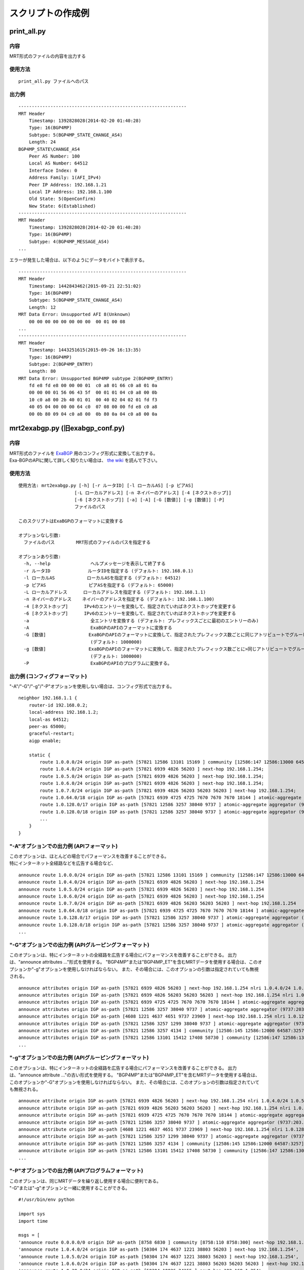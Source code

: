 スクリプトの作成例
==================

print\_all.py
-------------

内容
~~~~~~~~~~~

MRT形式のファイルの内容を出力する

使用方法
~~~~~~~~~

::

    print_all.py ファイルへのパス

出力例
~~~~~~

::

    ---------------------------------------------------------------
    MRT Header
        Timestamp: 1392828028(2014-02-20 01:40:28)
        Type: 16(BGP4MP)
        Subtype: 5(BGP4MP_STATE_CHANGE_AS4)
        Length: 24
    BGP4MP_STATE\CHANGE_AS4
        Peer AS Number: 100
        Local AS Number: 64512
        Interface Index: 0
        Address Family: 1(AFI_IPv4)
        Peer IP Address: 192.168.1.21
        Local IP Address: 192.168.1.100
        Old State: 5(OpenConfirm)
        New State: 6(Established)
    ---------------------------------------------------------------
    MRT Header
        Timestamp: 1392828028(2014-02-20 01:40:28)
        Type: 16(BGP4MP)
        Subtype: 4(BGP4MP_MESSAGE_AS4)
    ...

エラーが発生した場合は、以下のようにデータをバイトで表示する。

::

    ---------------------------------------------------------------
    MRT Header
        Timestamp: 1442843462(2015-09-21 22:51:02)
        Type: 16(BGP4MP)
        Subtype: 5(BGP4MP_STATE_CHANGE_AS4)
        Length: 12
    MRT Data Error: Unsupported AFI 8(Unknown)
        00 00 00 00 00 00 00 00  00 01 00 08
    ...
    ---------------------------------------------------------------
    MRT Header
        Timestamp: 1443251615(2015-09-26 16:13:35)
        Type: 16(BGP4MP)
        Subtype: 2(BGP4MP_ENTRY)
        Length: 80
    MRT Data Error: Unsupported BGP4MP subtype 2(BGP4MP_ENTRY)
        fd e8 fd e8 00 00 00 01  c0 a8 01 66 c0 a8 01 0a 
        00 00 00 01 56 06 43 5f  00 01 01 04 c0 a8 00 0b 
        10 c0 a8 00 2b 40 01 01  00 40 02 04 02 01 fd f3 
        40 05 04 00 00 00 64 c0  07 08 00 00 fd e8 c0 a8 
        00 0b 80 09 04 c0 a8 00  0b 80 0a 04 c0 a8 00 0a

mrt2exabgp.py (旧exabgp_conf.py)
----------------------------------------

内容
~~~~~~~~~~~

| MRT形式のファイルを ExaBGP_ 用のコンフィグ形式に変換して出力する。
| Exa-BGPのAPIに関して詳しく知りたい場合は、 `the wiki`_ を読んで下さい。

.. _ExaBGP: https://github.com/Exa-Networks/exabgp
.. _`the wiki`: https://github.com/YoshiyukiYamauchi/mrtparse/wiki

使用方法
~~~~~~~~~

::

    使用方法: mrt2exabgp.py [-h] [-r ルータID] [-l ローカルAS] [-p ピアAS]
                         [-L ローカルアドレス] [-n ネイバーのアドレス] [-4 [ネクストホップ]]
                         [-6 [ネクストホップ]] [-a] [-A] [-G [数値]] [-g [数値]] [-P]
                         ファイルのパス

    このスクリプトはExaBGPのフォーマットに変換する
    
    オプションなし引数:
      ファイルのパス        MRT形式のファイルのパスを指定する
    
    オプションあり引数:
      -h, --help               ヘルプメッセージを表示して終了する
      -r ルータID              ルータIDを指定する (デフォルト: 192.168.0.1)
      -l ローカルAS            ローカルASを指定する (デフォルト: 64512)
      -p ピアAS                ピアASを指定する (デフォルト: 65000)
      -L ローカルアドレス      ローカルアドレスを指定する (デフォルト: 192.168.1.1)
      -n ネイバーのアドレス    ネイバーのアドレスを指定する (デフォルト: 192.168.1.100)
      -4 [ネクストホップ]      IPv4のエントリーを変換して、指定されていればネクストホップを変更する
      -6 [ネクストホップ]      IPv6のエントリーを変換して、指定されていればネクストホップを変更する
      -a                       全エントリを変換する (デフォルト: プレフィックスごとに最初のエントリーのみ)
      -A                       ExaBGPのAPIのフォーマットに変換する
      -G [数値]                ExaBGPのAPIのフォーマットに変換して、指定されたプレフィックス数ごとに同じアトリビュートでグルーピングして、"announce attributes ..."の形式で出力する。
                               (デフォルト: 1000000)
      -g [数値]                ExaBGPのAPIのフォーマットに変換して、指定されたプレフィックス数ごとに>同じアトリビュートでグルーピングして、"announce attribute ..."の形式で出力する。
                               (デフォルト: 1000000)
      -P                       ExaBGPのAPIのプログラムに変換する。

出力例 (コンフィグフォーマット)
~~~~~~~~~~~~~~~~~~~~~~~~~~~~~~~

"-A"/"-G"/"-g"/"-P"オプションを使用しない場合は、コンフィグ形式で出力する。

::

    neighbor 192.168.1.1 {
        router-id 192.168.0.2;
        local-address 192.168.1.2;
        local-as 64512;
        peer-as 65000;
        graceful-restart;
        aigp enable;

        static {
            route 1.0.0.0/24 origin IGP as-path [57821 12586 13101 15169 ] community [12586:147 12586:13000 64587:13101] next-hop 192.168.1.254;
            route 1.0.4.0/24 origin IGP as-path [57821 6939 4826 56203 ] next-hop 192.168.1.254;
            route 1.0.5.0/24 origin IGP as-path [57821 6939 4826 56203 ] next-hop 192.168.1.254;
            route 1.0.6.0/24 origin IGP as-path [57821 6939 4826 56203 ] next-hop 192.168.1.254;
            route 1.0.7.0/24 origin IGP as-path [57821 6939 4826 56203 56203 56203 ] next-hop 192.168.1.254;
            route 1.0.64.0/18 origin IGP as-path [57821 6939 4725 4725 7670 7670 7670 18144 ] atomic-aggregate aggregator (18144:219.118.225.189) next-hop 192.168.1.254;
            route 1.0.128.0/17 origin IGP as-path [57821 12586 3257 38040 9737 ] atomic-aggregate aggregator (9737:203.113.12.254) community [12586:145 12586:12000 64587:3257] next-hop 192.168.1.254;
            route 1.0.128.0/18 origin IGP as-path [57821 12586 3257 38040 9737 ] atomic-aggregate aggregator (9737:203.113.12.254) community [12586:145 12586:12000 64587:3257] next-hop 192.168.1.254;
            ...
        }
    }

"-A"オプションでの出力例 (APIフォーマット)
~~~~~~~~~~~~~~~~~~~~~~~~

| このオプションは、ほとんどの場合でパフォーマンスを改善することができる。
| 特にインターネット全経路などを広告する場合など、

::

    announce route 1.0.0.0/24 origin IGP as-path [57821 12586 13101 15169 ] community [12586:147 12586:13000 64587:13101] next-hop 192.168.1.254
    announce route 1.0.4.0/24 origin IGP as-path [57821 6939 4826 56203 ] next-hop 192.168.1.254
    announce route 1.0.5.0/24 origin IGP as-path [57821 6939 4826 56203 ] next-hop 192.168.1.254
    announce route 1.0.6.0/24 origin IGP as-path [57821 6939 4826 56203 ] next-hop 192.168.1.254
    announce route 1.0.7.0/24 origin IGP as-path [57821 6939 4826 56203 56203 56203 ] next-hop 192.168.1.254
    announce route 1.0.64.0/18 origin IGP as-path [57821 6939 4725 4725 7670 7670 7670 18144 ] atomic-aggregate aggregator (18144:219.118.225.189) next-hop 192.168.1.254
    announce route 1.0.128.0/17 origin IGP as-path [57821 12586 3257 38040 9737 ] atomic-aggregate aggregator (9737:203.113.12.254) community [12586:145 12586:12000 64587:3257] next-hop 192.168.1.254
    announce route 1.0.128.0/18 origin IGP as-path [57821 12586 3257 38040 9737 ] atomic-aggregate aggregator (9737:203.113.12.254) community [12586:145 12586:12000 64587:3257] next-hop 192.168.1.254
    ...

"-G"オプションでの出力例 (APIグルーピングフォーマット)
~~~~~~~~~~~~~~~~~~~~~~~~~~~~~~~~~~~~

このオプションは、特にインターネットの全経路を広告する場合にパフォーマンスを改善することができる。
出力は、"announce attributes ..."形式を使用する。
"BGP4MP"または"BGP4MP_ET"を含むMRTデータを使用する場合は、このオプションか"-g"オプションを使用しなければならない。
また、その場合には、このオプションの引数は指定されていても無視される。

::

    announce attributes origin IGP as-path [57821 6939 4826 56203 ] next-hop 192.168.1.254 nlri 1.0.4.0/24 1.0.5.0/24 1.0.6.0/24 103.2.176.0/24 103.2.177.0/24 103.2.178.0/24 103.2.179.0/24
    announce attributes origin IGP as-path [57821 6939 4826 56203 56203 56203 ] next-hop 192.168.1.254 nlri 1.0.7.0/24
    announce attributes origin IGP as-path [57821 6939 4725 4725 7670 7670 7670 18144 ] atomic-aggregate aggregator (18144:219.118.225.189) next-hop 192.168.1.254 nlri 1.0.64.0/18 58.183.0.0/16 222.231.64.0/18
    announce attributes origin IGP as-path [57821 12586 3257 38040 9737 ] atomic-aggregate aggregator (9737:203.113.12.254) community [12586:145 12586:12000 64587:3257] next-hop 192.168.1.254 nlri 1.0.128.0/17 1.0.128.0/18 1.0.192.0/18 1.2.128.0/17 1.4.128.0/17 1.4.128.0/18 1.179.128.0/17 101.51.0.0/16 101.51.64.0/18 113.53.0.0/16 113.53.0.0/18 118.172.0.0/16 118.173.0.0/16 118.173.192.0/18 118.174.0.0/16 118.175.0.0/16 118.175.0.0/18 125.25.0.0/16 125.25.128.0/18 180.180.0.0/16 182.52.0.0/16 182.52.0.0/17 182.52.128.0/18 182.53.0.0/16 182.53.0.0/18 182.53.192.0/18
    announce attributes origin IGP as-path [4608 1221 4637 4651 9737 23969 ] next-hop 192.168.1.254 nlri 1.0.128.0/24
    announce attributes origin IGP as-path [57821 12586 3257 1299 38040 9737 ] atomic-aggregate aggregator (9737:203.113.12.254) community [12586:145 12586:12000 64587:3257] next-hop 192.168.1.254 nlri 1.0.160.0/19 1.0.224.0/19 118.173.64.0/19 118.173.192.0/19 118.174.128.0/19 118.174.192.0/19 118.175.160.0/19 125.25.0.0/19 125.25.128.0/19 182.53.0.0/19 203.113.0.0/19 203.113.96.0/19
    announce attributes origin IGP as-path [57821 12586 3257 4134 ] community [12586:145 12586:12000 64587:3257] next-hop 192.168.1.254 nlri 1.1.8.0/24 36.106.0.0/16 36.108.0.0/16 36.109.0.0/16 101.248.0.0/16 106.0.4.0/22 106.7.0.0/16 118.85.204.0/24 118.85.215.0/24 120.88.8.0/21 122.198.64.0/18 171.44.0.0/16 183.91.56.0/24 183.91.57.0/24 202.80.192.0/22 221.231.151.0/24
    announce attributes origin IGP as-path [57821 12586 13101 15412 17408 58730 ] community [12586:147 12586:13000 64587:13101] next-hop 192.168.1.254 nlri 1.1.32.0/24 1.2.1.0/24 1.10.8.0/24 14.0.7.0/24 27.34.239.0/24 27.109.63.0/24 36.37.0.0/24 42.0.8.0/24 49.128.2.0/24 49.246.249.0/24 101.102.104.0/24 106.3.174.0/24 118.91.255.0/24 123.108.143.0/24 180.200.252.0/24 183.182.9.0/24 202.6.6.0/24 202.12.98.0/24 202.85.202.0/24 202.131.63.0/24 211.155.79.0/24 211.156.109.0/24 218.98.224.0/24 218.246.137.0/24
    ...

"-g"オプションでの出力例 (APIグルーピングフォーマット)
~~~~~~~~~~~~~~~~~~~~~~~~~~~~~~~~~~~~

このオプションは、特にインターネットの全経路を広告する場合にパフォーマンスを改善することができる。
出力は、"announce attribute ..."の古い形式を使用する。
"BGP4MP"または"BGP4MP_ET"を含むMRTデータを使用する場合は、このオプションか"-G"オプションを使用しなければならない。
また、その場合には、このオプションの引数は指定されていても無視される。

::

    announce attribute origin IGP as-path [57821 6939 4826 56203 ] next-hop 192.168.1.254 nlri 1.0.4.0/24 1.0.5.0/24 1.0.6.0/24 103.2.176.0/24 103.2.177.0/24 103.2.178.0/24 103.2.179.0/24
    announce attribute origin IGP as-path [57821 6939 4826 56203 56203 56203 ] next-hop 192.168.1.254 nlri 1.0.7.0/24
    announce attribute origin IGP as-path [57821 6939 4725 4725 7670 7670 7670 18144 ] atomic-aggregate aggregator (18144:219.118.225.189) next-hop 192.168.1.254 nlri 1.0.64.0/18 58.183.0.0/16 222.231.64.0/18
    announce attribute origin IGP as-path [57821 12586 3257 38040 9737 ] atomic-aggregate aggregator (9737:203.113.12.254) community [12586:145 12586:12000 64587:3257] next-hop 192.168.1.254 nlri 1.0.128.0/17 1.0.128.0/18 1.0.192.0/18 1.2.128.0/17 1.4.128.0/17 1.4.128.0/18 1.179.128.0/17 101.51.0.0/16 101.51.64.0/18 113.53.0.0/16 113.53.0.0/18 118.172.0.0/16 118.173.0.0/16 118.173.192.0/18 118.174.0.0/16 118.175.0.0/16 118.175.0.0/18 125.25.0.0/16 125.25.128.0/18 180.180.0.0/16 182.52.0.0/16 182.52.0.0/17 182.52.128.0/18 182.53.0.0/16 182.53.0.0/18 182.53.192.0/18
    announce attribute origin IGP as-path [4608 1221 4637 4651 9737 23969 ] next-hop 192.168.1.254 nlri 1.0.128.0/24
    announce attribute origin IGP as-path [57821 12586 3257 1299 38040 9737 ] atomic-aggregate aggregator (9737:203.113.12.254) community [12586:145 12586:12000 64587:3257] next-hop 192.168.1.254 nlri 1.0.160.0/19 1.0.224.0/19 118.173.64.0/19 118.173.192.0/19 118.174.128.0/19 118.174.192.0/19 118.175.160.0/19 125.25.0.0/19 125.25.128.0/19 182.53.0.0/19 203.113.0.0/19 203.113.96.0/19
    announce attribute origin IGP as-path [57821 12586 3257 4134 ] community [12586:145 12586:12000 64587:3257] next-hop 192.168.1.254 nlri 1.1.8.0/24 36.106.0.0/16 36.108.0.0/16 36.109.0.0/16 101.248.0.0/16 106.0.4.0/22 106.7.0.0/16 118.85.204.0/24 118.85.215.0/24 120.88.8.0/21 122.198.64.0/18 171.44.0.0/16 183.91.56.0/24 183.91.57.0/24 202.80.192.0/22 221.231.151.0/24
    announce attribute origin IGP as-path [57821 12586 13101 15412 17408 58730 ] community [12586:147 12586:13000 64587:13101] next-hop 192.168.1.254 nlri 1.1.32.0/24 1.2.1.0/24 1.10.8.0/24 14.0.7.0/24 27.34.239.0/24 27.109.63.0/24 36.37.0.0/24 42.0.8.0/24 49.128.2.0/24 49.246.249.0/24 101.102.104.0/24 106.3.174.0/24 118.91.255.0/24 123.108.143.0/24 180.200.252.0/24 183.182.9.0/24 202.6.6.0/24 202.12.98.0/24 202.85.202.0/24 202.131.63.0/24 211.155.79.0/24 211.156.109.0/24 218.98.224.0/24 218.246.137.0/24
    ...

"-P"オプションでの出力例 (APIプログラムフォーマット)
~~~~~~~~~~~~~~~~~~~~~~~~~~~~~~~~~~~~

| このオプションは、同じMRTデータを繰り返し使用する場合に便利である。
| "-G"または"-g"オプションと一緒に使用することができる。

::

    #!/usr/bin/env python
    
    import sys
    import time
    
    msgs = [
    'announce route 0.0.0.0/0 origin IGP as-path [8758 6830 ] community [8758:110 8758:300] next-hop 192.168.1.254',
    'announce route 1.0.4.0/24 origin IGP as-path [50304 174 4637 1221 38803 56203 ] next-hop 192.168.1.254',
    'announce route 1.0.5.0/24 origin IGP as-path [50304 174 4637 1221 38803 56203 ] next-hop 192.168.1.254',
    'announce route 1.0.6.0/24 origin IGP as-path [50304 174 4637 1221 38803 56203 56203 56203 ] next-hop 192.168.1.254',
    'announce route 1.0.38.0/24 origin IGP as-path [50304 10026 24155 ] next-hop 192.168.1.254',
    'announce route 1.0.64.0/18 origin IGP as-path [50304 174 209 2516 7670 18144 ] atomic-aggregate aggregator (18144:219.118.225.188) next-hop 192.168.1.254',
    'announce route 1.0.128.0/17 origin IGP as-path [50304 24482 38040 9737 ] atomic-aggregate aggregator (9737:203.113.12.254) next-hop 192.168.1.254',
    'announce route 1.0.128.0/18 origin IGP as-path [50304 24482 38040 9737 ] atomic-aggregate aggregator (9737:203.113.12.254) next-hop 192.168.1.254',
    ...
    ]
    
    while msgs:
        msg = msgs.pop(0)
        if isinstance(msg, str):
            sys.stdout.write(msg + '\n')
            sys.stdout.flush()
        else:
            time.sleep(msg)

    while True:
        time.sleep(1)

slice.py
--------

内容
~~~~~~~~~~~

| MRT形式のファイルについて、下記データをファイル出力する  
|
| 1. 指定された開始時間から終了時間までの指定された秒単位の間隔についてのデータ  
| 2. 指定された開始時間から終了時間までのデータ  
| 3. 指定された秒単位の間隔についてのデータ  

使用方法
~~~~~~~~~

::

    使用方法: slice.py [-h] [-s 開始時間] [-e 終了時間] [-i 間隔] [-c {gz,bz2}]
                    ファイルのパス
    
    このスクリプトはMRT形式のファイルを分割する
    
    オプションなし引数:
      ファイルのパス  MRT形式のファイルのパスを指定する
    
    オプションあり引数:
      -h, --help      ヘルプメッセージを表示して終了する
      -s 開始時間     開始時間を YYYY-MM-DD HH:MM:SS の形式で指定する
      -e 終了時間     終了時間を YYYY-MM-DD HH:MM:SS の形式で指定する
      -i 間隔         ファイルを分割する間隔(秒)を指定する
      -c {gz,bz2}     分割ファイルの圧縮形式(gz, bz2)を指定する

出力例
~~~~~~

::

    # slice.py -s '2015-04-26 03:26:00' -e '2014-04-26 03:27:00' -i 10 -c bz2 -f latest-update.gz
    # ls
    latest-update-20150426-032600.bz2
    latest-update-20150426-032610.bz2
    latest-update-20150426-032620.bz2
    latest-update-20150426-032630.bz2
    latest-update-20150426-032640.bz2
    latest-update-20150426-032650.bz2

summary.py
----------

内容
~~~~~~~~~~~

MRT形式のファイルのサマリーを出力する

使用方法
~~~~~~~~~

::

    summary.py ファイルへのパス

出力例
~~~~~~

::

    [2014-08-11 03:45:00 - 2014-08-11 03:49:59]
    BGP4MP: 5973
        BGP4MP_MESSAGE: 34
            UPDATE: 24
            KEEPALIVE: 10
        BGP4MP_MESSAGE_AS4: 5896
            UPDATE: 5825
            KEEPALIVE: 71
        BGP4MP_STATE_CHANGE_AS4: 43
            Idle: 1
            Connect: 20
            Active: 18
            OpenSent: 4

mrt2bgpdump.py
--------------

内容
~~~~~~~~~~~

このスクリプトは bgpdump_ のフォーマットに変換する

.. _bgpdump: https://bitbucket.org/ripencc/bgpdump/wiki/Home

使用方法
~~~~~~~~

::

    使用方法: mrt2bgpdump.py [-h] [-m] [-M] [-O [file]] [-s] [-v] [-t {dump,change}]
                          [-p] ファイルのパス
    
    このスクリプトはbgpdumpのフォーマットに変換する
    
    オプションなし引数:
      ファイルのパス    MRT形式のファイルのパスを指定する
    
    オプションあり引数:
      -h, --help        ヘルプメッセージを表示して終了する
      -m                1エントリに対して1行ずつUNIX時間で出力する
      -M                1エントリに対して1行ずつわかりやすい時間形式で出力する(デフォルト動作）
      -O [ファイル]     出力ファイルを指定する
      -s                標準出力に出力する(デフォルト動作)
      -v                標準エラー出力に出力する
      -t {dump,change}  MRTデータが出力された時間(dump)、または経路が追加された時間(change)で出力するかをを選択する
                        (デフォルト: dump)
      -p                2番目のカラムにパケットのインデックスを追加する

出力例
~~~~~~

::

    BGP4MP|0|1438386900|A|193.0.0.56|3333|204.80.242.0/24|3333 1273 7922 33667 54169 54169 54169 54169 54169 54169 54169 54169|IGP|193.0.0.56|0|0|1273:21000|NAG||
    BGP4MP|1|1438386900|A|2405:fc00::6|37989|2001:4c0:2001::/48|37989 4844 2914 174 855|IGP|2405:fc00::6|0|0||NAG||
    BGP4MP|1|1438386900|A|2405:fc00::6|37989|2001:4c0:6002::/48|37989 4844 2914 174 855|IGP|2405:fc00::6|0|0||NAG||
    BGP4MP|2|1438386900|A|146.228.1.3|1836|189.127.0.0/21|1836 174 12956 262589 27693|IGP|146.228.1.3|0|0|1836:110 1836:6000 1836:6031|NAG|27693 189.127.15.253|
    BGP4MP|4|1438386900|A|2405:fc00::6|37989|2406:e400:1a::/48|37989 4844 7642|INCOMPLETE|2405:fc00::6|0|0||NAG||
    BGP4MP|5|1438386900|A|2001:8e0:0:ffff::9|8758|2c0f:fe90::/32|8758 174 2914 30844 37105 37105 37105 36943|IGP|2001:8e0:0:ffff::9|0|0|174:21100 174:22005 8758:110 8758:301|NAG||
    BGP4MP|6|1438386900|A|213.200.87.254|3257|187.110.144.0/20|3257 174 16735 27693 53117|IGP|213.200.87.254|0|10|3257:8093 3257:30235 3257:50002 3257:51100 3257:51102|NAG||
    BGP4MP|7|1438386900|A|213.200.87.254|3257|187.95.16.0/20|3257 174 16735 27693 53081|IGP|213.200.87.254|0|10|3257:8063 3257:30252 3257:50002 3257:51300 3257:51302|NAG||
    BGP4MP|8|1438386900|A|213.200.87.254|3257|189.127.208.0/21|3257 174 16735 27693 28235|IGP|213.200.87.254|0|10|3257:8093 3257:30235 3257:50002 3257:51100 3257:51102|NAG||
    BGP4MP|8|1438386900|A|213.200.87.254|3257|189.127.216.0/21|3257 174 16735 27693 28235|IGP|213.200.87.254|0|10|3257:8093 3257:30235 3257:50002 3257:51100 3257:51102|NAG||
    ...

作者
-------

| Tetsumune KISO t2mune@gmail.com
| Yoshiyuki YAMAUCHI info@greenhippo.co.jp
| Nobuhiro ITOU js333123@gmail.com

ライセンス
----------

| Licensed under the `Apache License, Version 2.0`_
| Copyright © 2016 `greenHippo, LLC.`_

.. _`Apache License, Version 2.0`: http://www.apache.org/licenses/LICENSE-2.0
.. _`GreenHippo, LLC.`: http://greenhippo.co.jp

